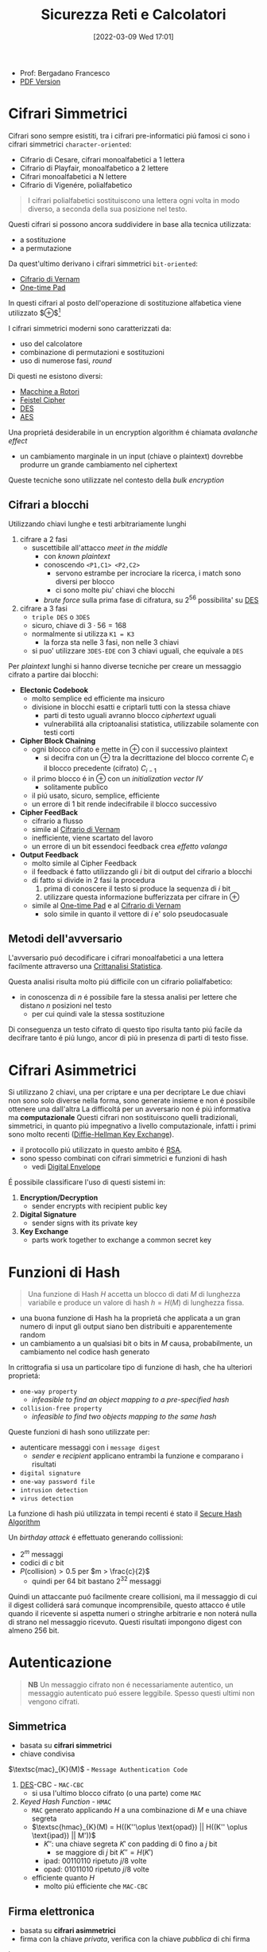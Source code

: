 :PROPERTIES:
:ID:       3da2dbd3-6bae-4612-9d0f-12fca387a8e4
:ROAM_ALIASES: Sic
:END:
#+title: Sicurezza Reti e Calcolatori
#+date: [2022-03-09 Wed 17:01]
#+filetags: university security
- Prof: Bergadano Francesco
- [[./sicurezza_informatica.pdf][PDF Version]]
* Cifrari Simmetrici
Cifrari sono sempre esistiti, tra i cifrari pre-informatici piú famosi ci sono i cifrari simmetrici =character-oriented=:
- Cifrario di Cesare, cifrari monoalfabetici a 1 lettera
- Cifrario di Playfair, monoalfabetico a 2 lettere
- Cifrari monoalfabetici a N lettere
- Cifrario di Vigenére, polialfabetico

#+begin_quote
I cifrari polialfabetici sostituiscono una lettera ogni volta in modo diverso, a seconda della sua posizione nel testo.
#+end_quote

Questi cifrari si possono ancora suddividere in base alla tecnica utilizzata:
- a sostituzione
- a permutazione


Da quest'ultimo derivano i cifrari simmetrici =bit-oriented=:
- [[id:f5fa7caa-aa5f-403f-b340-57b7d07d673d][Cifrario di Vernam]]
- [[id:51177984-16bc-4c8b-8b69-969dba9f1dd9][One-time Pad]]
In questi cifrari al posto dell'operazione di sostituzione alfabetica viene utilizzato $\oplus$[fn:exor]

I cifrari simmetrici moderni sono caratterizzati da:
- uso del calcolatore
- combinazione di permutazioni e sostituzioni
- uso di numerose fasi, /round/
Di questi ne esistono diversi:
- [[id:dcbad85b-98c9-48df-b57d-9480bc5bb239][Macchine a Rotori]]
- [[id:aae9177d-7c30-4144-a42a-eb38cc7d5c90][Feistel Cipher]]
- [[id:ad07cbed-5c0b-448c-861e-3f8ee80e6803][DES]]
- [[id:e2af7d7e-fcf8-4a63-8bb5-94a920dddd07][AES]]

Una proprietá desiderabile in un encryption algorithm é chiamata /avalanche effect/
- un cambiamento marginale in un input (chiave o plaintext) dovrebbe produrre un grande cambiamento nel ciphertext

Queste tecniche sono utilizzate nel contesto della /bulk encryption/

[fn:exor] Exclusive Or
** Cifrari a blocchi
Utilizzando chiavi lunghe e testi arbitrariamente lunghi
1. cifrare a 2 fasi
   - suscettibile all'attacco /meet in the middle/
     + con /known plaintext/
     + conoscendo =<P1,C1> <P2,C2>=
       + servono estrambe per incrociare la ricerca, i match sono diversi per blocco
       + ci sono molte piu' chiavi che blocchi
     + /brute force/ sulla prima fase di cifratura, su $2^{56}$ possibilita' su [[id:ad07cbed-5c0b-448c-861e-3f8ee80e6803][DES]]
2. cifrare a 3 fasi
   - =triple DES= o =3DES=
   - sicuro, chiave di $3\cdot 56=168$
   - normalmente si utilizza =K1 = K3=
     + la forza sta nelle 3 fasi, non nelle 3 chiavi
   - si puo' utilizzare =3DES-EDE= con 3 chiavi uguali, che equivale a =DES=

Per /plaintext/ lunghi si hanno diverse tecniche per creare un messaggio cifrato a partire dai blocchi:
- *Electonic Codebook*
  + molto semplice ed efficiente ma insicuro
  + divisione in blocchi esatti e criptarli tutti con la stessa chiave
    * parti di testo uguali avranno blocco /ciphertext/ uguali
    * vulnerabilitá alla criptoanalisi statistica, utilizzabile solamente con testi corti
- *Cipher Block Chaining*
  + ogni blocco cifrato e mette in $\oplus$ con il successivo plaintext
    * si decifra con un $\oplus$ tra la decrittazione del blocco corrente $C_{i}$ e il blocco precedente (cifrato) $C_{i-1}$
  + il primo blocco é in $\oplus$ con un /initialization vector/ $IV$
    * solitamente publico
  + il piú usato, sicuro, semplice, efficiente
  + un errore di 1 bit rende indecifrabile il blocco successivo
- *Cipher FeedBack*
  + cifrario a flusso
  + simile al [[id:f5fa7caa-aa5f-403f-b340-57b7d07d673d][Cifrario di Vernam]]
  + inefficiente, viene scartato del lavoro
  + un errore di un bit essendoci feedback crea /effetto valanga/
- *Output Feedback*
  + molto simile al Cipher Feedback
  + il feedback é fatto utilizzando gli $i$ bit di output del cifrario a blocchi
  + di fatto si divide in 2 fasi la procedura
    1. prima di conoscere il testo si produce la sequenza di $i$ bit
    2. utilizzare questa informazione bufferizzata per cifrare in $\oplus$
  + simile al [[id:51177984-16bc-4c8b-8b69-969dba9f1dd9][One-time Pad]] e al [[id:f5fa7caa-aa5f-403f-b340-57b7d07d673d][Cifrario di Vernam]]
    * solo simile in quanto il vettore di $i$ e' solo pseudocasuale

** Metodi dell'avversario
L'avversario puó decodificare i cifrari monoalfabetici a una lettera facilmente attraverso una [[id:76569df5-b21c-4670-87bb-20a3fda3b42f][Crittanalisi Statistica]].

Questa analisi risulta molto piú difficile con un cifrario polialfabetico:
- in conoscenza di $n$ é possibile fare la stessa analisi per lettere che distano $n$ posizioni nel testo
  + per cui quindi vale la stessa sostituzione
Di conseguenza un testo cifrato di questo tipo risulta tanto piú facile da decifrare tanto é piú lungo, ancor di piú in presenza di parti di testo fisse.

* Cifrari Asimmetrici
Si utilizzano 2 chiavi, una per criptare e una per decriptare
Le due chiavi non sono solo diverse nella forma, sono generate insieme e non é possibile ottenere una dall'altra
La difficoltá per un avversario non é piú informativa ma *computazionale*
Questi cifrari non sostituiscono quelli tradizionali, simmetrici, in quanto piú impegnativo a livello computazionale, infatti i primi sono molto recenti ([[id:9f283e41-6b09-40bf-9dbe-26b10e493c8d][Diffie-Hellman Key Exchange]]).
- il protocollo piú utilizzato in questo ambito é [[id:0cb7ffff-dc77-485a-80c6-872386ca0713][RSA]].
- sono spesso combinati con cifrari simmetrici e funzioni di hash
  + vedi [[id:e5c81738-06bf-4d9d-b962-cf9bc56023ef][Digital Envelope]]

É possibile classificare l'uso di questi sistemi in:
1. *Encryption/Decryption*
   * sender encrypts with recipient public key
2. *Digital Signature*
   * sender signs with its private key
3. *Key Exchange*
   * parts work together  to exchange a common secret key

[[../media/img/public-key-applications.jpg]]
* Funzioni di Hash
#+begin_quote
Una funzione di Hash $H$ accetta un blocco di dati $M$ di lunghezza variabile e produce un valore di hash $h = H(M)$ di lunghezza fissa.
#+end_quote
- una buona funzione di Hash ha la proprietá che applicata a un gran numero di input gli output siano ben distribuiti e apparentemente random
- un cambiamento a un qualsiasi bit o bits in $M$ causa, probabilmente, un cambiamento nel codice hash generato

In crittografia si usa un particolare tipo di funzione di hash, che ha ulteriori proprietá:
- =one-way property=
  + /infeasible to find an object mapping to a pre-specified hash/
- =collision-free property=
  + /infeasible to find two objects mapping to the same hash/

Queste funzioni di hash sono utilizzate per:
- autenticare messaggi con i =message digest=
  + /sender/ e /recipient/ applicano entrambi la funzione e comparano i risultati
- =digital signature=
- =one-way password file=
- =intrusion detection=
- =virus detection=

[[../media/img/secure-hash-code.jpg]]

La funzione di hash piú utilizzata in tempi recenti é stato il [[id:5138a424-b3a8-42cb-b87d-3dd8d647c270][Secure Hash Algorithm]]

Un /birthday attack/ é effettuato generando collissioni:
- $2^{m}$ messaggi
- codici di $c$ bit
- $P(\text{collision}) > 0.5$ per $m > \frac{c}{2}$
  + quindi per $64$ bit bastano $2^{32}$ messaggi
Quindi un attaccante puó facilmente creare collisioni, ma il messaggio di cui il digest colliderá sará comunque incomprensibile, questo attacco é utile quando il ricevente si aspetta numeri o stringhe arbitrarie e non noterá nulla di strano nel messaggio ricevuto.
Questi risultati impongono digest con almeno $256$ bit.

* Autenticazione
#+begin_quote
*NB*  Un messaggio cifrato non é necessariamente autentico, un messaggio autenticato puó essere leggibile. Spesso questi ultimi non vengono cifrati.
#+end_quote

** Simmetrica
- basata su *cifrari simmetrici*
- chiave condivisa

$\textsc{mac}_{K}(M)$ - =Message Authentication Code=
1. [[id:ad07cbed-5c0b-448c-861e-3f8ee80e6803][DES]]-CBC -  =MAC-CBC=
   + si usa l'ultimo blocco cifrato (o una parte) come =MAC=
2. /Keyed Hash Function/ - =HMAC=
   + =MAC= generato applicando $H$ a una combinazione di $M$ e una chiave segreta
   + $\textsc{hmac}_{K}(M) = H((K''\oplus \text{opad}) || H((K'' \oplus \text{ipad}) || M'))$
     * $K''$: una chiave segreta $K'$ con padding di 0 fino a $j$ bit
       - se maggiore di $j$ bit $K'' = H(K')$
     * $\text{ipad}$: 00110110 ripetuto $j/8$ volte
     * $\text{opad}$: 01011010 ripetuto $j/8$ volte
   + efficiente quanto $H$
     * molto piú efficiente che =MAC-CBC=
** Firma elettronica
- basata su *cifrari asimmetrici*
- firma con la chiave /privata/, verifica con la chiave /pubblica/ di chi firma

In questo caso:
1. [[id:0cb7ffff-dc77-485a-80c6-872386ca0713][RSA]] con =MD5/SHA-1=
   - $\textsc{sha-1}(M)$: /digest/
   - $\textsc{rsa}(K^-(A),\text{digest})$
2. =DSA= con =SHA-1=

Per far funzionare questo meccanismo é necessario risolvere il problema della distribuzione delle chiavi pubbliche. Questo in quanto rimane possibile un *Man in the Middle attack*.
- una terza parte =C= puó ricevere $\langle ID,K^+(ID)\rangle$ e restituirne un certificato
- questo poi viene condivisto da altre terze parti o dagli stessi che lo hanno richiesto
- il certificato di chiave pubblica é un documento che attesta _l'associazione univoca_ tra chiave pubblica e l'identitá del soggetto
- queste operazioni sono eseguite da un ente fidato, =Certification Authority= o =CA=
  + un attaccante pur sostituendo una chiave certificata /sniffata/ non puó sostituirla con la propria, non ha accesso alla chiave privata della =CA= e non puó crearsi un certificato falso

Alla fine il messaggio autenticato avrá la forma:
~M - FirmaElettronica - Certificato - Timestamp~
* Sniffing & Spoofing
1. /sniffing/
   - non facile su rete geografica
   - possibile su =LAN=
     + sia su switch che non
     + non é possibile su /switch unicast/
     + solo su /broadcast/
2. /spoofing/
   - =ARP= spoofing/poisoning
   - =DHCP= associa automaticamente =IP= di router e =DNS=
   - =ARP= associa =MAC-IP=
     + /broadcast/ per la richiesta del =MAC= associato a un =IP=
     + /unicast/ per la risposta
     + l'avversario risponde con il proprio =MAC= ingannando il richiedente
   - possibile tecnica per:
     + =MAC=
       * scheda di rete in modalitá promiscua
       * =MAC= della scheda cambiato malevolmente
     + =IP=
       * non in =TCP= dove c'é il /3-way handshake/
     + =DNS=
       * instradamento degli utenti verso un =DNS= malevolo
       * =DNS= malevolo serve =IP= falsificati
     + =URL=
       * indirizzi falsi

Per evitare questi attacchi:
- non usare =HUB= ma switch
- non usare /broadcast/
- cifrare a livello applicativo e a livello di trasporto
* DDoS
- raro
- difficile da evitare per i principi costituenti della rete
  + per applicazioni critiche é utile avere reti dedicate

Possibili attacchi:
1. =syn flooding=
   - primo messaggio dell'handshake =TCP= senza che questo sia poi portato a termine
2. =ICMP echo request=
   - distibuted, /zombie/ e /reflectors/
   - /smurf attack/
     + =echo= request con payload consistente
       + possibilitá pensata per testing di rete, =echo= in broadcast
       + ora non piú possibile
3. =relay SMTP=
   - flooding tramite server mail
   - possibili configurazioni server per evitare questi attacchi
* Firewall
- vulnerabilitá locali di una macchina possono permettere il controllo della rete intera
- un =PC= compromesso in =LAN= permette attacchi diretti alla rete locale
- il =Firewall= si interpone tra =LAN= e =WAN= come unico punto di accesso
  + servizi di
    * filtro (direzione, servizio, utente)
    * log (traffico, utenti)
    * allarme
  + incluso nel /router/, =screening router=
    * scarta i pacchetti sospetti
    * non notifica
  + =dual homed gateway=
    * tra =LAN= e /router/
    * il router si occupa di routing
    * spesso comunque tutte le funzioni sono concentrate in un unico dispositivo
    * dispositivi specializzati: /firewall appliance/
  + =screened host gateway=
    * fisicamente i pacchetti non sono forzati attraverso il =FW=
    * si forza il passaggio a livello logico =IP=

Spesso in sicurezza, e anche per questi dispositivi, si parla di /High Availability/
- piú =FW= possono servire in parallelo per garantire la funzionalitá in caso di guasti
- Internet $\rightarrow$ Router $\rightarrow$ Switch $\rightarrow$ FW | FW $\rightarrow$ Switch $\rightarrow$ =LAN=

Una =DMZ= é una cosiddetta
- /DeMilitarized Zone/
- server che devono poter comunicare con l'esterno senza interferenze dall'=FW=
** Package Filter
- livello 3 e parzialmente 4
  + =IP= e =TCP/UDP=
- protegge in base alla direzione
  + interfaccia in/out
  + =IP= mittente e destinatario
  + porta sorgente e destinazione
- la /frammentazione IP/ puó essere usata per passare attraverso un =FW=
  + piccoli frammenti 24-28 Byte, senza header =TCP=
- da bloccare il /source routing/
  + permette al mittente di decidere l'instradamento
  + permette =IP= spoofing con =TCP= su =WAN=
- =ACL= - Access Control List
  + omonimo con sistema /Windows/, diversi
  + lista di regole di accesso
** Sofware Firewall
- livello 5
  + applicativo e di trasporto =TCP/UDP=
- piú semplice attraverso un =proxy-FW=
  + va configurato un /proxy/ per ogni servizio da attivare
  + non é trasparente
  + piú lento
  + sicuro, sofisticato
- mascheramento degli indirizzi tramite =NAT=
  + megli il =NAPT=
    * unico indirizzo pubblico
    * indirizzi tradotti assieme alle porte
  + puó anche effettuare /load balancing/
    * round robin, evita attacchi di carico
- =WAF= - Web Application =FW=
  + /reverse proxy/
  + esamina il payload applicativo
  + solo se sicura apre la connessione al nostro server web e inoltra
* VPN
Standard: =IPsec=
- permette collegamento a rete privata virtualmente
  + lavorare da remoto con la stessa sicurezza che si ha all'interno della =LAN=
- traffico /virtualmente interno/ passa su internet e va protetto
** IPsec
=IP= level security
- livello 3
- =RFC 1825=
- layer che si va a inserire sopra quello =IP=
  + header annidato all'interno dell'header =IP=
  + =PDU= cifrata/autenticata assieme a info per decifrazione
  + l'header =IP= non viene modificato
    * i router non si accorgono del cambiamento
- protezione da modifica e intercettazioni
- cifratura ai capi della comunicazione tra le =LAN=
- ovviamento non protegge da vulnerabilitá interne

Due modalitá di funzionamento:
1. transport
2. tunnel

E tecniche
1. =AH=
2. =ESP=

Queste tecniche sono annidabili
- prima applicando =AH= e poi =ESP=
*** Transport
- software =VPN= sui calcolatori comunicanti
- protegge da spoofing/sniffing si rete locale
- non é trasparente, necessaria configurazione
- unico metodo per una postazione mobile
  + sono possibili soluzioni miste
*** Tunnel
- cifratura/auth da parte di un agente esterno /terminatore/
  + spesso incluso nel router e =FW=
  + i pacchetti escono dal /tunnel/ decriptati
- _non_ protegge da spoofing/sniffing su rete locale
- nasconde gli indirizzi
  + sono solamento noti gli =IP= dei /terminatori/
- trasparente
- veloce, efficiente
*** Authentication Header
=AH=
- garantisce integritá
- posizionato tra =header IP= e =PDU=
- formato
  + Next Header
    * 8B
    * protocollo superiore
  + Length
    * 8B
  + Reserved
    * 16B
  + =SPI=
    * 32B
    * Security Parameter Index
    * parametri (entrambi indici di una tabella interna condivisa)
      - tipo di algoritmo
      - chiave simmetrica
  + Data
    * $N\times$32B
    * dati di autenticazione =MAC=
    * questo =MAC= coper da =header IP= in poi
      - ignora campi variabili =TTP= e =checksum= impostandoli a 0
*** Encapsulating Security Payload
=ESP=
- posizionato dopo =header IP= e incapsula il =PDU= cifrato
- formato in modalitá /Transport/
  + =SPI=
    + non cifrato
  + =PDU=, Next Header, autenticazione
    + cifrati
- formato in modalitá /Tunnel/
  + =SPI=
    + non cifrato
  + =header IP= incapsulato
    * cifrato
    * header originale nascosto dal terminatore =VPN=
    * funzione di offuscamento del traffico
  + =PDU=, =NH=, auth
    * cifrati
*** Anti-Replay
- individua ripetizione pacchetti
  + non é possibile escludere che non creino problemi a livello applicativo
- pacchetti =IPsec= numerati con un /sequence number/ 16bit
- tecnica a /sliding window/ con $W$ bit
  + implementazione con un /bit vector/
  + $N$ ultimo /sn/ ricevuto
  + finestra da $N-W$ a $N+1$
    * /sn/ ricevuto a sinistra della finestra, non posso decidere
    * /sn/ ricevuto a destra, sicuramente nuovo
    * /sn/ all'interno il vettore indica se é stato ricevuto o no
* Web Security

* Blockchain
